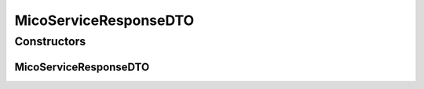 .. java:import:: com.fasterxml.jackson.annotation JsonProperty

.. java:import:: io.github.ust.mico.core.configuration.extension CustomOpenApiExtentionsPlugin

.. java:import:: io.github.ust.mico.core.dto.request MicoServiceRequestDTO

.. java:import:: io.github.ust.mico.core.model MicoService

.. java:import:: io.github.ust.mico.core.model MicoServiceCrawlingOrigin

.. java:import:: io.github.ust.mico.core.model MicoServiceDependency

.. java:import:: io.github.ust.mico.core.model MicoServiceInterface

.. java:import:: io.swagger.annotations ApiModelProperty

.. java:import:: io.swagger.annotations Extension

.. java:import:: io.swagger.annotations ExtensionProperty

.. java:import:: lombok AllArgsConstructor

.. java:import:: lombok Data

.. java:import:: lombok EqualsAndHashCode

.. java:import:: lombok NoArgsConstructor

.. java:import:: lombok ToString

.. java:import:: lombok.experimental Accessors

MicoServiceResponseDTO
======================

.. java:package:: io.github.ust.mico.core.dto.response
   :noindex:

.. java:type:: @Data @ToString @EqualsAndHashCode @NoArgsConstructor @AllArgsConstructor @Accessors public class MicoServiceResponseDTO extends MicoServiceRequestDTO

   DTO for a \ :java:ref:`MicoService`\  intended for use with responses only. Note that the \ :java:ref:`MicoServiceDependencies <MicoServiceDependency>`\  and \ :java:ref:`MicoServiceInterfaces <MicoServiceInterface>`\  are not included.

Constructors
------------
MicoServiceResponseDTO
^^^^^^^^^^^^^^^^^^^^^^

.. java:constructor:: public MicoServiceResponseDTO(MicoService service)
   :outertype: MicoServiceResponseDTO

   Creates an instance of \ ``MicoServiceResponseDTO``\  based on a \ ``MicoService``\ .

   :param service: the \ :java:ref:`MicoService`\ .

